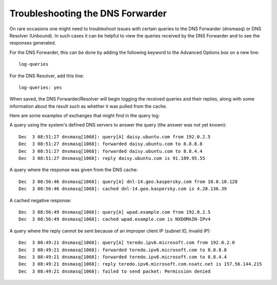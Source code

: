 Troubleshooting the DNS Forwarder
=================================

On rare occasions one might need to troubleshoot issues with certain
queries to the DNS Forwarder (dnsmasq) or DNS Resolver (Unbound). In
such cases it can be helpful to view the queries received by the DNS
Forwarder and to see the responses generated.

For the DNS Forwarder, this can be done by adding the following keyword
to the Advanced Options box on a new line::

  log-queries

For the DNS Resolver, add this line::

  log-queries: yes

When saved, the DNS Forwarder/Resolver will begin logging the received
queries and their replies, along with some information about the result
such as whether it was pulled from the cache.

Here are some examples of exchanges that might find in the query log:

A query using the system's defined DNS servers to answer the query (the
answer was not yet known)::

  Dec  3 08:51:27 dnsmasq[1068]: query[A] daisy.ubuntu.com from 192.0.2.5
  Dec  3 08:51:27 dnsmasq[1068]: forwarded daisy.ubuntu.com to 8.8.8.8
  Dec  3 08:51:27 dnsmasq[1068]: forwarded daisy.ubuntu.com to 8.8.4.4
  Dec  3 08:51:27 dnsmasq[1068]: reply daisy.ubuntu.com is 91.189.95.55

A query where the response was given from the DNS cache::

  Dec  3 08:56:46 dnsmasq[1068]: query[A] dnl-14.geo.kaspersky.com from 10.0.10.128
  Dec  3 08:56:46 dnsmasq[1068]: cached dnl-14.geo.kaspersky.com is 4.28.136.39

A cached negative response::

  Dec  3 08:56:49 dnsmasq[1068]: query[A] wpad.example.com from 192.0.2.5
  Dec  3 08:56:49 dnsmasq[1068]: cached wpad.example.com is NXDOMAIN-IPv4

A query where the reply cannot be sent because of an improper client IP
(subnet ID, invalid IP)::

  Dec  3 08:49:21 dnsmasq[1068]: query[A] teredo.ipv6.microsoft.com from 192.0.2.0
  Dec  3 08:49:21 dnsmasq[1068]: forwarded teredo.ipv6.microsoft.com to 8.8.8.8
  Dec  3 08:49:21 dnsmasq[1068]: forwarded teredo.ipv6.microsoft.com to 8.8.4.4
  Dec  3 08:49:21 dnsmasq[1068]: reply teredo.ipv6.microsoft.com.nsatc.net is 157.56.144.215
  Dec  3 08:49:21 dnsmasq[1068]: failed to send packet: Permission denied
